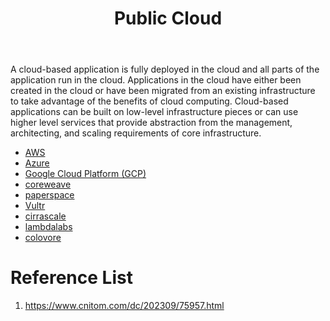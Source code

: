 :PROPERTIES:
:ID:       aa20119a-0616-47c0-8250-da622f6ec60b
:END:
#+title: Public Cloud
#+filetags:
A cloud-based application is fully deployed in the cloud and all parts of the application run in the cloud. Applications in the cloud have either been created in the cloud or have been migrated from an existing infrastructure to take advantage of the benefits of cloud computing. Cloud-based applications can be built on low-level infrastructure pieces or can use higher level services that provide abstraction from the management, architecting, and scaling requirements of core infrastructure.

+ [[id:dcf5e347-8a8a-4c63-a822-53f558025f8c][AWS]]
+ [[id:c40c4861-f09d-4bc2-a606-d2b62cc533f9][Azure]]
+ [[id:1702aab3-b922-4f90-9dc9-abb890844574][Google Cloud Platform (GCP)]]
+ [[id:d98645ac-dd32-406f-812d-ca319bd687cb][coreweave]]
+ [[id:c7ab7e4e-7bb7-487d-9ba9-747f6244dc97][paperspace]]
+ [[id:959f0eaf-6de1-4f2f-a22a-38385879b4e8][Vultr]]
+ [[id:619c5d24-d521-4437-a203-ea12651cb330][cirrascale]]
+ [[id:b3c4bf1f-9b20-46d0-b825-68dc63620c19][lambdalabs]]
+ [[id:c1a8bf70-3a41-41cb-b02e-09a0555ca528][colovore]] 

* Reference List
1. https://www.cnitom.com/dc/202309/75957.html
